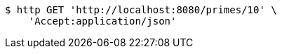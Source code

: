 [source,bash]
----
$ http GET 'http://localhost:8080/primes/10' \
    'Accept:application/json'
----